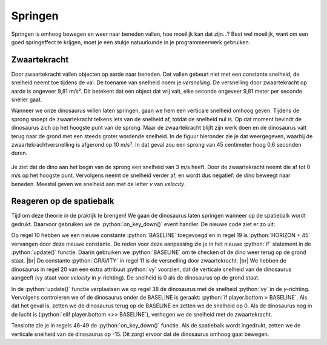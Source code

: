 .. role:: python(code)
   :language: python

.. |br| raw:: html

   <br/>

Springen
================

Springen is omhoog bewegen en weer naar beneden vallen, hoe moeilijk kan dat zijn...? Best wel moeilijk, want om een goed springeffect te krijgen, moet je een stukje natuurkunde in je programmeerwerk gebruiken.

Zwaartekracht
----------------

Door zwaartekracht vallen objecten op aarde naar beneden. Dat vallen gebeurt niet met een constante snelheid, de snelheid neemt toe tijdens de val. De toename van snelheid noem je *versnelling*. De versnelling door zwaartekracht op aarde is ongeveer 9,81 m/s². Dit betekent dat een object dat vrij valt, elke seconde ongeveer 9,81 meter per seconde sneller gaat.

Wanneer we onze dinosaurus willen laten springen, gaan we hem een verticale snelheid omhoog geven. Tijdens de sprong snoept de zwaartekracht telkens iets van de snelheid af, totdat de snelheid nul is. Op dat moment bevindt de dinosaurus zich op het hoogste punt van de sprong. Maar de zwaartekracht blijft zijn werk doen en de dinosaurus valt terug naar de grond met een steeds groter wordende snelheid. In de figuur hieronder zie je dat weergegeven, waarbij de zwaartekrachtversnelling is afgerond op 10 m/s². In dat geval zou een sprong van 45 centimeter hoog 0,6 seconden duren.

.. figure:: images/jump_parabola.png
   :class: image-border

Je ziet dat de dino aan het begin van de sprong een snelheid van 3 m/s heeft. Door de zwaartekracht neemt die af tot 0 m/s op het hoogste punt. Vervolgens neemt de snelheid verder af, en wordt dus negatief: de dino beweegt naar beneden. Meestal geven we snelheid aan met de letter *v* van *velocity*.

.. dropdown:: Positief en negatief
   :open:
   :color: warning
   :icon: alert

   Let op: in bovenstaande afbeelding is de snelheid van de dino omhoog positief en de snelheid omlaag negatief. Dit is gebruikelijk in de natuurkunde. In Pygame Zero is de y-as echter omgekeerd: de bovenkant van het venster heeft een y-coördinaat van 0 en de onderkant een y-coördinaat van 600. Dit betekent dat de snelheid van de dino omhoog negatief is en omlaag positief. Hier moeten we rekening mee houden bij het programmeren van de sprong.

Reageren op de spatiebalk
---------------------------

Tijd om deze theorie in de praktijk te brengen! We gaan de dinosaurus laten springen wanneer op de spatiebalk wordt gedrukt. Daarvoor gebruiken we de :python:`on_key_down()` event handler. De nieuwe code ziet er zo uit:

.. code-block:: python
   :caption: endlessrunner.py
   :linenos:
   :emphasize-lines: 10-11, 19-20, 38, 40-44, 46-49

   from pgzhelper import *

   # Vensterinstellingen
   WIDTH = 800
   HEIGHT = 600
   TITLE = 'Endless Runner'

   # Constanten
   HORIZON = 400
   BASELINE = HORIZON + 45
   GRAVITY = 1

   # Actors
   player = Actor('walk00')
   walk_images = ['walk00', 'walk01', 'walk02', 'walk03']
   player.images = walk_images
   player.fps = 10
   player.left = 10
   player.bottom = BASELINE
   player.vy = 0

   # Functie draw_background()
   def draw_background():
      sky_rect = Rect(0, 0, WIDTH, HORIZON)
      screen.draw.filled_rect(sky_rect, 'deepskyblue')
      ground_rect = Rect(0, HORIZON, WIDTH, HEIGHT - HORIZON)
      screen.draw.filled_rect(ground_rect, 'darkolivegreen4')

   # Functie draw()
   def draw():
      draw_background()
      player.draw()
      
   # Functie update()
   def update():
      player.animate()

      player.y += player.vy
      
      if player.bottom > BASELINE:
         player.bottom = BASELINE
         player.vy = 0
      elif player.bottom < BASELINE:
         player.vy += GRAVITY

   # Event handler on_key_down()
   def on_key_down(key):
      if key == keys.SPACE:
         player.vy = -15

Op regel 10 hebben we een nieuwe constante :python:`BASELINE` toegevoegd en in regel 19 is :python:`HORIZON + 45` vervangen door deze nieuwe constante. De reden voor deze aanpassing zie je in het nieuwe :python:`if` statement in de :python:`update()` functie. Daarin gebruiken we :python:`BASELINE` om te checken of de dino weer terug op de grond staat. |br|
De constante :python:`GRAVITY` in regel 11 is de versnelling door zwaartekracht. |br| 
We hebben de dinosaurus in regel 20 van een extra attribuut :python:`vy` voorzien, dat de verticale snelheid van de dinosaurus aangeeft (vy staat voor *velocity* in *y*-richting). De snelheid is 0 als de dinosaurus op de grond staat.

In de :python:`update()` functie verplaatsen we op regel 38 de dinosaurus met de snelheid :python:`vy` in de *y*-richting. Vervolgens controleren we of de dinosaurus onder de BASELINE is geraakt: :python:`if player.bottom > BASELINE`. Als dat het geval is, zetten we de dinosaurus terug op de BASELINE en zetten we de snelheid op 0. Als de dinosaurus nog in de lucht is (:python:`elif player.bottom <>> BASELINE`), verhogen we de snelheid met de zwaartekracht.

Tenslotte zie je in regels 46-49 de :python:`on_key_down()` functie. Als de spatiebalk wordt ingedrukt, zetten we de verticale snelheid van de dinosaurus op -15. Dit zorgt ervoor dat de dinosaurus omhoog gaat bewegen.

.. dropdown:: Opdracht 01
   :open:
   :color: secondary
   :icon: pencil

   Run de code en test de werking van de spatiebalk. Experimenteer met verschillende waarden voor de zwaartekracht en de beginsnelheid van de sprong. Neem bijvoorbeeld :python:`GRAVITY = 0.5` of :python:`GRAVITY = 3`. Wat gebeurt er als je de zwaartekracht verhoogt of verlaagt? En wat gebeurt er als je de beginsnelheid in :python:`on_key_down()` verhoogt of verlaagt?

.. dropdown:: Opdracht 02
   :open:
   :color: secondary
   :icon: pencil

   Wat gebeurt er als je snel achter elkaar de spatiebalk een aantal keren indrukt? De dinosaurus springt dan steeds hoger. Hoe komt dat? Kun je dat verhelpen?

   .. dropdown:: Hint
      :color: secondary
      :icon: light-bulb

      Je hoeft eigenlijk alleen maar het :python:`if` statement in de :python:`on_key_down()` functie aan te passen. Aan welke voorwaarden moet worden voldaan om de dinosaurus te laten springen?


